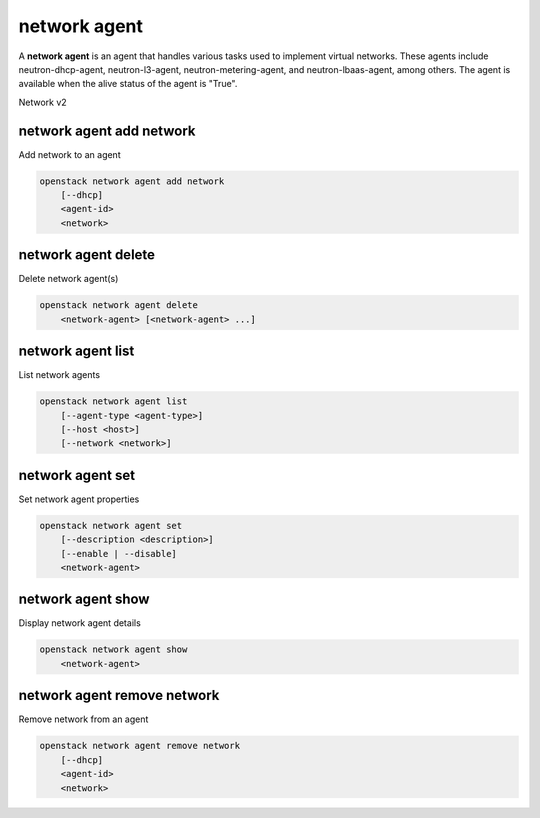 =============
network agent
=============

A **network agent** is an agent that handles various tasks used to
implement virtual networks. These agents include neutron-dhcp-agent,
neutron-l3-agent, neutron-metering-agent, and neutron-lbaas-agent,
among others. The agent is available when the alive status of the
agent is "True".

Network v2

network agent add network
-------------------------

Add network to an agent

.. program:: network agent add network
.. code:: bash

    openstack network agent add network
        [--dhcp]
        <agent-id>
        <network>

.. describe:: --dhcp

    Add a network to DHCP agent.

.. describe:: <agent-id>

    Agent to which a network is added. (ID only)

.. describe:: <network>

    Network to be added to an agent. (ID or name)

network agent delete
--------------------

Delete network agent(s)

.. program:: network agent delete
.. code:: bash

    openstack network agent delete
        <network-agent> [<network-agent> ...]

.. _network_agent_delete-network-agent:
.. describe:: <network-agent>

    Network agent(s) to delete (ID only)

network agent list
------------------

List network agents

.. program:: network agent list
.. code:: bash

    openstack network agent list
        [--agent-type <agent-type>]
        [--host <host>]
        [--network <network>]

.. option:: --agent-type <agent-type>

    List only agents with the specified agent type.
    The supported agent types are: dhcp, open-vswitch,
    linux-bridge, ofa, l3, loadbalancer, metering,
    metadata, macvtap, nic.

.. option:: --host <host>

    List only agents running on the specified host

.. option:: --network <network>

    List agents hosting a network. (ID or name)

network agent set
-----------------

Set network agent properties

.. program:: network agent set
.. code:: bash

    openstack network agent set
        [--description <description>]
        [--enable | --disable]
        <network-agent>

.. option:: --description <description>

    Set network agent description

.. option:: --enable

    Enable network agent

.. option:: --disable

    Disable network agent

.. _network_agent_set-network-agent:
.. describe:: <network-agent>

    Network agent to modify (ID only)

network agent show
------------------

Display network agent details

.. program:: network agent show
.. code:: bash

    openstack network agent show
        <network-agent>

.. _network_agent_show-network-agent:
.. describe:: <network-agent>

    Network agent to display (ID only)

network agent remove network
----------------------------

Remove network from an agent

.. program:: network agent remove network
.. code:: bash

    openstack network agent remove network
        [--dhcp]
        <agent-id>
        <network>

.. describe:: --dhcp

    Remove network from DHCP agent.

.. describe:: <agent-id>

    Agent to which a network is removed. (ID only)

.. describe:: <network>

    Network to be removed from an agent. (ID or name)
